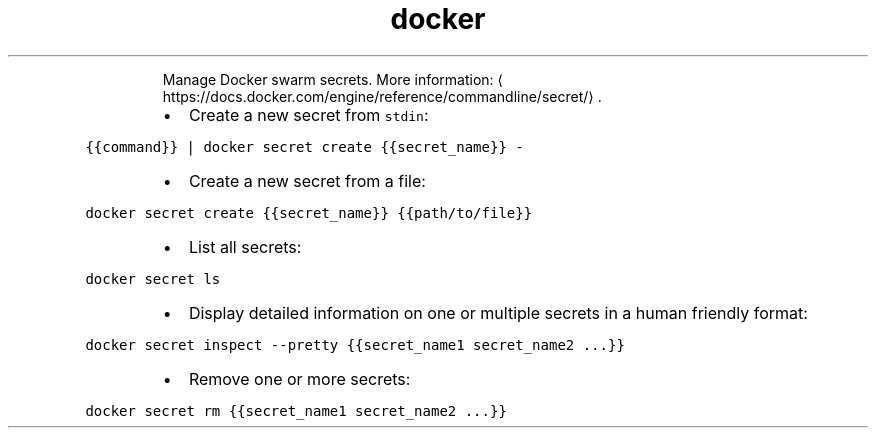 .TH docker secret
.PP
.RS
Manage Docker swarm secrets.
More information: \[la]https://docs.docker.com/engine/reference/commandline/secret/\[ra]\&.
.RE
.RS
.IP \(bu 2
Create a new secret from \fB\fCstdin\fR:
.RE
.PP
\fB\fC{{command}} | docker secret create {{secret_name}} \-\fR
.RS
.IP \(bu 2
Create a new secret from a file:
.RE
.PP
\fB\fCdocker secret create {{secret_name}} {{path/to/file}}\fR
.RS
.IP \(bu 2
List all secrets:
.RE
.PP
\fB\fCdocker secret ls\fR
.RS
.IP \(bu 2
Display detailed information on one or multiple secrets in a human friendly format:
.RE
.PP
\fB\fCdocker secret inspect \-\-pretty {{secret_name1 secret_name2 ...}}\fR
.RS
.IP \(bu 2
Remove one or more secrets:
.RE
.PP
\fB\fCdocker secret rm {{secret_name1 secret_name2 ...}}\fR
